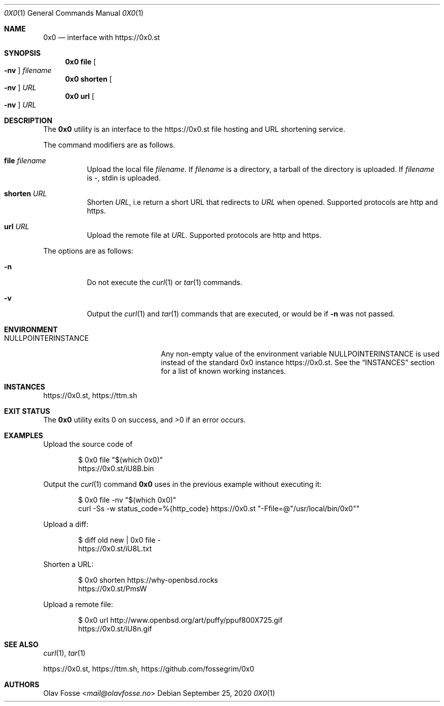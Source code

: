 .\"
.\" Copyright (c) 2020 Olav Fosse <mail@olavfosse.no>
.\"
.\" Permission to use, copy, modify, and distribute this software for any
.\" purpose with or without fee is hereby granted, provided that the above
.\" copyright notice and this permission notice appear in all copies.
.\"
.\" THE SOFTWARE IS PROVIDED "AS IS" AND THE AUTHOR DISCLAIMS ALL WARRANTIES
.\" WITH REGARD TO THIS SOFTWARE INCLUDING ALL IMPLIED WARRANTIES OF
.\" MERCHANTABILITY AND FITNESS. IN NO EVENT SHALL THE AUTHOR BE LIABLE FOR
.\" ANY SPECIAL, DIRECT, INDIRECT, OR CONSEQUENTIAL DAMAGES OR ANY DAMAGES
.\" WHATSOEVER RESULTING FROM LOSS OF USE, DATA OR PROFITS, WHETHER IN AN
.\" ACTION OF CONTRACT, NEGLIGENCE OR OTHER TORTIOUS ACTION, ARISING OUT OF
.\" OR IN CONNECTION WITH THE USE OR PERFORMANCE OF THIS SOFTWARE.
.\"
.Dd September 25, 2020
.Dt 0X0 1
.Os
.Sh NAME
.Nm 0x0
.Nd interface with
.Lk https://0x0.st
.Sh SYNOPSIS
.Nm 0x0 Cm file Oo Fl nv Oc Ar filename
.Nm 0x0 Cm shorten Oo Fl nv Oc Ar URL
.Nm 0x0 Cm url Oo Fl nv Oc Ar URL
.Sh DESCRIPTION
The
.Nm
utility is an interface to the
.Lk https://0x0.st
file hosting and URL shortening service.
.Pp
The command modifiers are as follows.
.Bl -tag -width Ds
.It Cm file Ar filename
Upload the local file
.Ar filename Ns \&.
If
.Ar filename
is a directory, a tarball of the directory is uploaded.
If
.Ar filename
is -, stdin is uploaded.
.It Cm shorten Ar URL
Shorten
.Ar URL ,
i.e return a short URL that redirects to
.Ar URL
when opened.
Supported protocols are http and https.
.It Cm url Ar URL
Upload the remote file at
.Ar URL .
Supported protocols are http and https.
.El
.Pp
The options are as follows:
.Bl -tag -width Ds
.It Fl n
Do not execute the
.Xr curl 1
or
.Xr tar 1
commands.
.It Fl v
Output the
.Xr curl 1
and
.Xr tar 1
commands that are executed, or would be if
.Fl n
was not passed.
.El
.Sh ENVIRONMENT
.\" The reason we do not call the variable 0X0INSTANCE is that it is illegal to use 0 in a variable
.Bl -tag -width NULLPOINTERINSTANCE
.It Ev NULLPOINTERINSTANCE
Any non-empty value of the environment variable
.Ev NULLPOINTERINSTANCE
is used instead of the standard 0x0 instance
.Lk https://0x0.st .
See the
.Sx INSTANCES
section for a list of known working instances.
.El
.Sh INSTANCES
.Lk https://0x0.st ,
.Lk https://ttm.sh
.Sh EXIT STATUS
.Ex -std 0x0
.Sh EXAMPLES
Upload the source code of
.Bd -literal -offset indent
$ 0x0 file "$(which 0x0)"
.Lk https://0x0.st/iU8B.bin
.Ed
.Pp
Output the
.Xr curl 1
command
.Nm
uses in the previous example without executing it:
.Bd -literal -offset indent
$ 0x0 file -nv "$(which 0x0)"
curl -Ss -w status_code=%{http_code} https://0x0.st "-Ffile=@"/usr/local/bin/0x0""
.Ed
.Pp
Upload a diff:
.Bd -literal -offset indent
$ diff old new | 0x0 file -
.Lk https://0x0.st/iU8L.txt
.Ed
.Pp
Shorten a URL:
.Bd -literal -offset indent
$ 0x0 shorten https://why-openbsd.rocks
.Lk https://0x0.st/PmsW
.Ed
.Pp
Upload a remote file:
.Bd -literal -offset indent
$ 0x0 url http://www.openbsd.org/art/puffy/ppuf800X725.gif
.Lk https://0x0.st/iU8n.gif
.Ed
.Sh SEE ALSO
.Xr curl 1 ,
.Xr tar 1
.Pp
.Lk https://0x0.st ,
.Lk https://ttm.sh ,
.Lk https://github.com/fossegrim/0x0
.Sh AUTHORS
.An Olav Fosse Aq Mt mail@olavfosse.no
